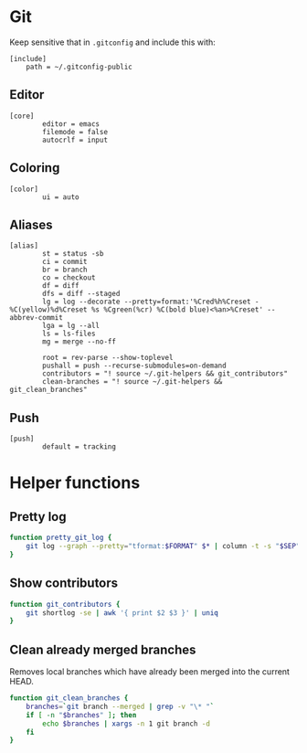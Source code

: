 #+STARTUP: showall
* Git
:PROPERTIES:
:tangle: ~/.gitconfig-public
:END:

Keep sensitive that in =.gitconfig= and include this with:
#+BEGIN_SRC gitconfig :tangle no
  [include]
      path = ~/.gitconfig-public
#+END_SRC

** Editor
#+BEGIN_SRC gitconfig
  [core]
          editor = emacs
          filemode = false
          autocrlf = input
#+END_SRC

** Coloring
#+BEGIN_SRC gitconfig
  [color]
          ui = auto
#+END_SRC

** Aliases
#+BEGIN_SRC gitconfig
  [alias]
          st = status -sb
          ci = commit
          br = branch
          co = checkout
          df = diff
          dfs = diff --staged
          lg = log --decorate --pretty=format:'%Cred%h%Creset -%C(yellow)%d%Creset %s %Cgreen(%cr) %C(bold blue)<%an>%Creset' --abbrev-commit
          lga = lg --all
          ls = ls-files
          mg = merge --no-ff

          root = rev-parse --show-toplevel
          pushall = push --recurse-submodules=on-demand
          contributors = "! source ~/.git-helpers && git_contributors"
          clean-branches = "! source ~/.git-helpers && git_clean_branches"
#+END_SRC

** Push
#+BEGIN_SRC gitconfig
  [push]
          default = tracking
#+END_SRC

* Helper functions
:PROPERTIES:
:tangle: ~/.git-helpers
:END:
** Pretty log
#+BEGIN_SRC sh
  function pretty_git_log {
      git log --graph --pretty="tformat:$FORMAT" $* | column -t -s "$SEP" | less -FXRS
  }
#+END_SRC

** Show contributors
#+BEGIN_SRC sh
  function git_contributors {
      git shortlog -se | awk '{ print $2 $3 }' | uniq
  }
#+END_SRC

** Clean already merged branches
Removes local branches which have already been merged into the current HEAD.
#+BEGIN_SRC sh
    function git_clean_branches {
        branches=`git branch --merged | grep -v "\* "`
        if [ -n "$branches" ]; then
            echo $branches | xargs -n 1 git branch -d
        fi
    }
#+END_SRC
